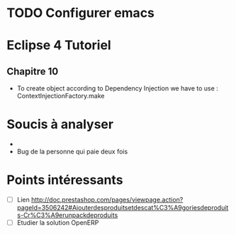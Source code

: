 
* TODO Configurer emacs
* Eclipse 4 Tutoriel
** Chapitre 10
- To create object according to Dependency Injection we have to use : ContextInjectionFactory.make


* Soucis à analyser
- 
- Bug de la personne qui paie deux fois

* Points intéressants
- [ ] Lien http://doc.prestashop.com/pages/viewpage.action?pageId=3506242#Ajouterdesproduitsetdescat%C3%A9goriesdeproduits-Cr%C3%A9erunpackdeproduits
- [ ] Etudier la solution OpenERP
